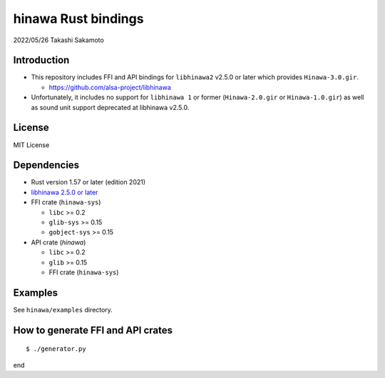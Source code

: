 ====================
hinawa Rust bindings
====================

2022/05/26
Takashi Sakamoto

Introduction
============

* This repository includes FFI and API bindings for ``libhinawa2`` v2.5.0 or later which
  provides ``Hinawa-3.0.gir``.

  * `<https://github.com/alsa-project/libhinawa>`_

* Unfortunately, it includes no support for ``libhinawa 1`` or former (``Hinawa-2.0.gir`` or
  ``Hinawa-1.0.gir``) as well as sound unit support deprecated at libhinawa v2.5.0.

License
=======

MIT License

Dependencies
============

* Rust version 1.57 or later (edition 2021)
* `libhinawa 2.5.0 or later <https://github.com/alsa-project/libhinawa>`_
* FFI crate (``hinawa-sys``)

  * ``libc`` >= 0.2
  * ``glib-sys`` >= 0.15
  * ``gobject-sys`` >= 0.15

* API crate (`hinawa`)

  * ``libc`` >= 0.2
  * ``glib`` >= 0.15
  * FFI crate (``hinawa-sys``)

Examples
========

See ``hinawa/examples`` directory.

How to generate FFI and API crates
==================================

::

    $ ./generator.py

end
